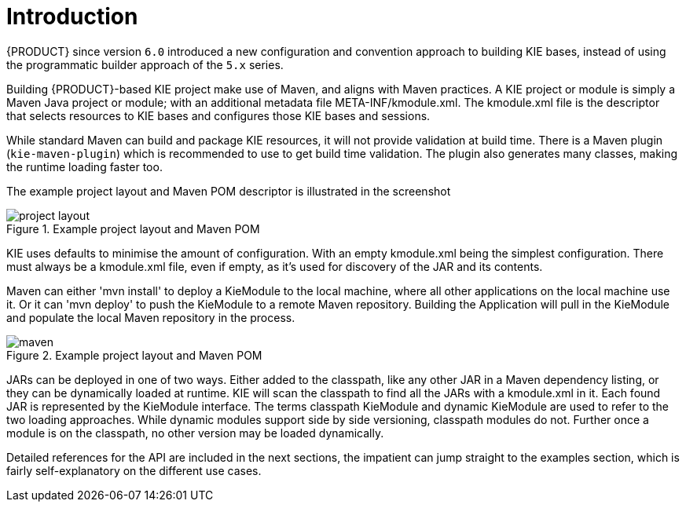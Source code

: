 ////
Licensed to the Apache Software Foundation (ASF) under one
or more contributor license agreements.  See the NOTICE file
distributed with this work for additional information
regarding copyright ownership.  The ASF licenses this file
to you under the Apache License, Version 2.0 (the
"License"); you may not use this file except in compliance
with the License.  You may obtain a copy of the License at

    http://www.apache.org/licenses/LICENSE-2.0

  Unless required by applicable law or agreed to in writing,
  software distributed under the License is distributed on an
  "AS IS" BASIS, WITHOUT WARRANTIES OR CONDITIONS OF ANY
  KIND, either express or implied.  See the License for the
  specific language governing permissions and limitations
  under the License.
////

[[_kiemoduleintroductionbuildingintroductionsection]]
= Introduction

{PRODUCT} since version `6.0` introduced a new configuration and convention approach to building KIE bases, instead of using the programmatic builder approach of the `5.x` series.
// The builder is still available to fall back on, as it's used for the tooling integration.

Building {PRODUCT}-based KIE project make use of Maven, and aligns with Maven practices.
A KIE project or module is simply a Maven Java project or module; with an additional metadata file META-INF/kmodule.xml.
The kmodule.xml file is the descriptor that selects resources to KIE bases and configures those KIE bases and sessions.

While standard Maven can build and package KIE resources, it will not provide validation at build time.
There is a Maven plugin (`kie-maven-plugin`) which is recommended to use to get build time validation.
The plugin also generates many classes, making the runtime loading faster too.

The example project layout and Maven POM descriptor is illustrated in the screenshot

.Example project layout and Maven POM
image::KIE/BuildDeployUtilizeAndRun/project-layout.png[align="center"]


KIE uses defaults to minimise the amount of configuration.
With an empty kmodule.xml being the simplest configuration.
There must always be a kmodule.xml file, even if empty, as it's used for discovery of the JAR and its contents.

Maven can either 'mvn install' to deploy a KieModule to the local machine, where all other applications on the local machine use it.
Or it can 'mvn deploy' to push the KieModule to a remote Maven repository.
Building the Application will pull in the KieModule and populate the local Maven repository in the process.

.Example project layout and Maven POM
image::KIE/BuildDeployUtilizeAndRun/maven.png[align="center"]


JARs can be deployed in one of two ways.
Either added to the classpath, like any other JAR in a Maven dependency listing, or they can be dynamically loaded at runtime.
KIE will scan the classpath to find all the JARs with a kmodule.xml in it.
Each found JAR is represented by the KieModule interface.
The terms classpath KieModule and dynamic KieModule are used to refer to the two loading approaches.
While dynamic modules support side by side versioning, classpath modules do not.
Further once a module is on the classpath, no other version may be loaded dynamically.

Detailed references for the API are included in the next sections, the impatient can jump straight to the examples section, which is fairly self-explanatory on the different use cases.
